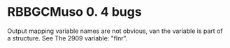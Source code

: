 * RBBGCMuso 0. 4 bugs

Output mapping variable names are not obvious, van the variable is part of a structure. See The 2909 variable: "flnr".
 
